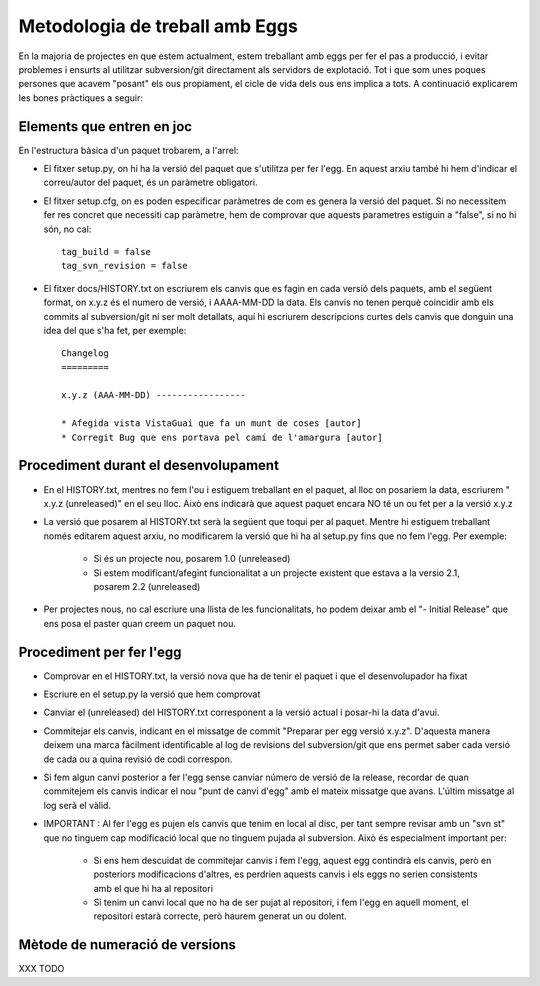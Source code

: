 Metodologia de treball amb Eggs 
===============================

En la majoria de projectes en que estem actualment, estem treballant amb eggs
per fer el pas a producció, i evitar problemes i ensurts al utilitzar
subversion/git directament als servidors de explotació. Tot i que som unes
poques persones que acavem "posant" els ous propiament, el cicle de vida dels
ous ens implica a tots. A continuació explicarem les bones pràctiques a seguir:


Elements que entren en joc 
--------------------------

En l'estructura bàsica d'un paquet trobarem, a l'arrel:

- El fitxer setup.py, on hi ha la versió del paquet que s'utilitza per fer l'egg. En aquest arxiu també hi hem d'indicar el correu/autor del paquet, és un paràmetre obligatori.

- El fitxer setup.cfg, on es poden especificar paràmetres de com es genera la versió del paquet. Si no necessitem fer res concret que necessiti cap paràmetre, hem de comprovar que aquests parametres estiguin a "false", si no hi són, no cal::  

    tag_build = false 
    tag_svn_revision = false

- El fitxer docs/HISTORY.txt on escriurem els canvis que es fagin en cada versió dels paquets, amb el següent format, on x.y.z és el numero de versió, i AAAA-MM-DD la data. Els canvis no tenen perquè coincidir amb els commits al subversion/git ni ser molt detallats, aquí hi escriurem descripcions curtes dels canvis que donguin una idea del que s'ha fet, per exemple::

    Changelog 
    =========

    x.y.z (AAA-MM-DD) -----------------

    * Afegida vista VistaGuai que fa un munt de coses [autor] 
    * Corregit Bug que ens portava pel camí de l'amargura [autor]


Procediment durant el desenvolupament 
-------------------------------------

- En el HISTORY.txt, mentres no fem l'ou i estiguem treballant en el paquet, al lloc on posariem la data, escriurem " x.y.z (unreleased)" en el seu lloc. Això ens indicarà que aquest paquet encara NO té un ou fet per a la versió x.y.z
- La versió que posarem al HISTORY.txt serà la següent que toqui per al paquet. Mentre hi estiguem treballant només editarem aquest arxiu, no modificarem la versió que hi ha al setup.py fins que no fem l'egg. Per exemple:

    * Si és un projecte nou, posarem 1.0 (unreleased)     
    * Si estem modificant/afegint funcionalitat a un projecte existent que estava a la versio 2.1, posarem  2.2 (unreleased)

- Per projectes nous, no cal escriure una llista de les funcionalitats, ho podem deixar amb el "- Initial Release" que ens posa el paster quan creem un paquet nou.


Procediment per fer l'egg 
-------------------------

- Comprovar en el HISTORY.txt, la versió nova que ha de tenir el paquet i que el desenvolupador ha fixat

- Escriure en el setup.py la versió que hem comprovat

- Canviar el (unreleased) del HISTORY.txt corresponent a la versió actual i posar-hi la data d'avui.

- Commitejar els canvis, indicant en el missatge de commit "Preparar per egg versió x.y.z". D'aquesta manera deixem una marca fàcilment identificable al log de revisions del subversion/git que ens permet saber cada versió de cada ou a quina revisió de codi correspon.

- Si fem algun canvi posterior a fer l'egg sense canviar número de versió de la release, recordar de quan commitejem els canvis indicar el nou "punt de canvi d'egg" amb el mateix missatge que avans. L'últim missatge al log serà el vàlid.

- IMPORTANT : Al fer l'egg es pujen els canvis que tenim en local al disc, per tant sempre revisar amb un "svn st" que no tinguem cap modificació local que no tinguem pujada al subversion. Això és especialment important per:

    * Si ens hem descuidat de commitejar canvis i fem l'egg, aquest egg contindrà els canvis, però en posteriors modificacions d'altres, es perdrien aquests canvis i els eggs no serien consistents amb el que hi ha al repositori

    * Si tenim un canvi local que no ha de ser pujat al repositori, i fem l'egg en aquell moment, el repositori estarà correcte, però haurem generat un ou dolent.

Mètode de numeració de versions 
-------------------------------

XXX TODO



